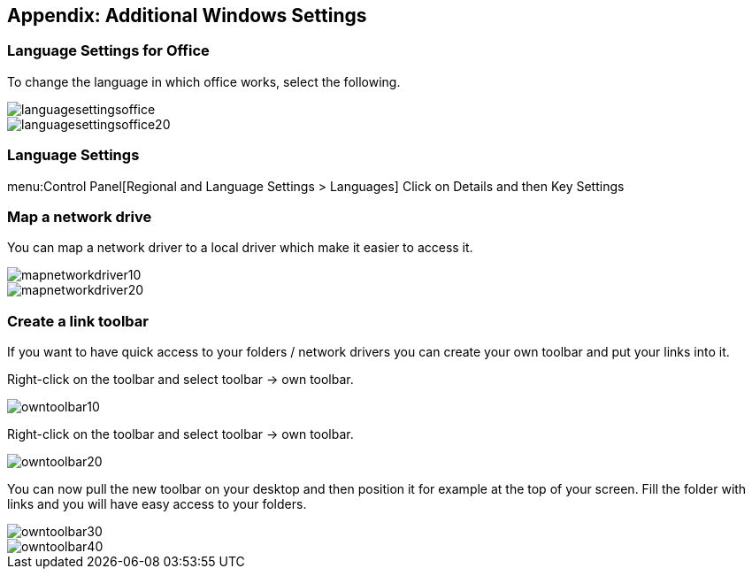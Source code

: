 [[stuff]]
== Appendix: Additional Windows Settings

[[stuff_language]]
=== Language Settings for Office

To change the language in which office works, select the following.

image::languagesettingsoffice.gif[]

image::languagesettingsoffice20.gif[]

[[stuff_languagegeneral]]
=== Language Settings

menu:Control Panel[Regional and Language Settings > Languages] Click on Details and then Key Settings

[[stuff_networkdrive]]
=== Map a network drive

You can map a network driver to a local driver which make it easier to access it.

image::mapnetworkdriver10.gif[]

image::mapnetworkdriver20.gif[]

[[stuff_linktoolbar]]
=== Create a link toolbar

If you want to have quick access to your folders / network
drivers you can create your own toolbar and put your links into it.

Right-click on the toolbar and select toolbar -> own toolbar.

image::owntoolbar10.gif[]

Right-click on the toolbar and select toolbar -> own toolbar.

image::owntoolbar20.gif[]

You can now pull the new toolbar on your desktop and then position it for example at the top of your screen. 
Fill the folder with links and you will have easy access to your folders.

image::owntoolbar30.gif[]

image::owntoolbar40.gif[]

